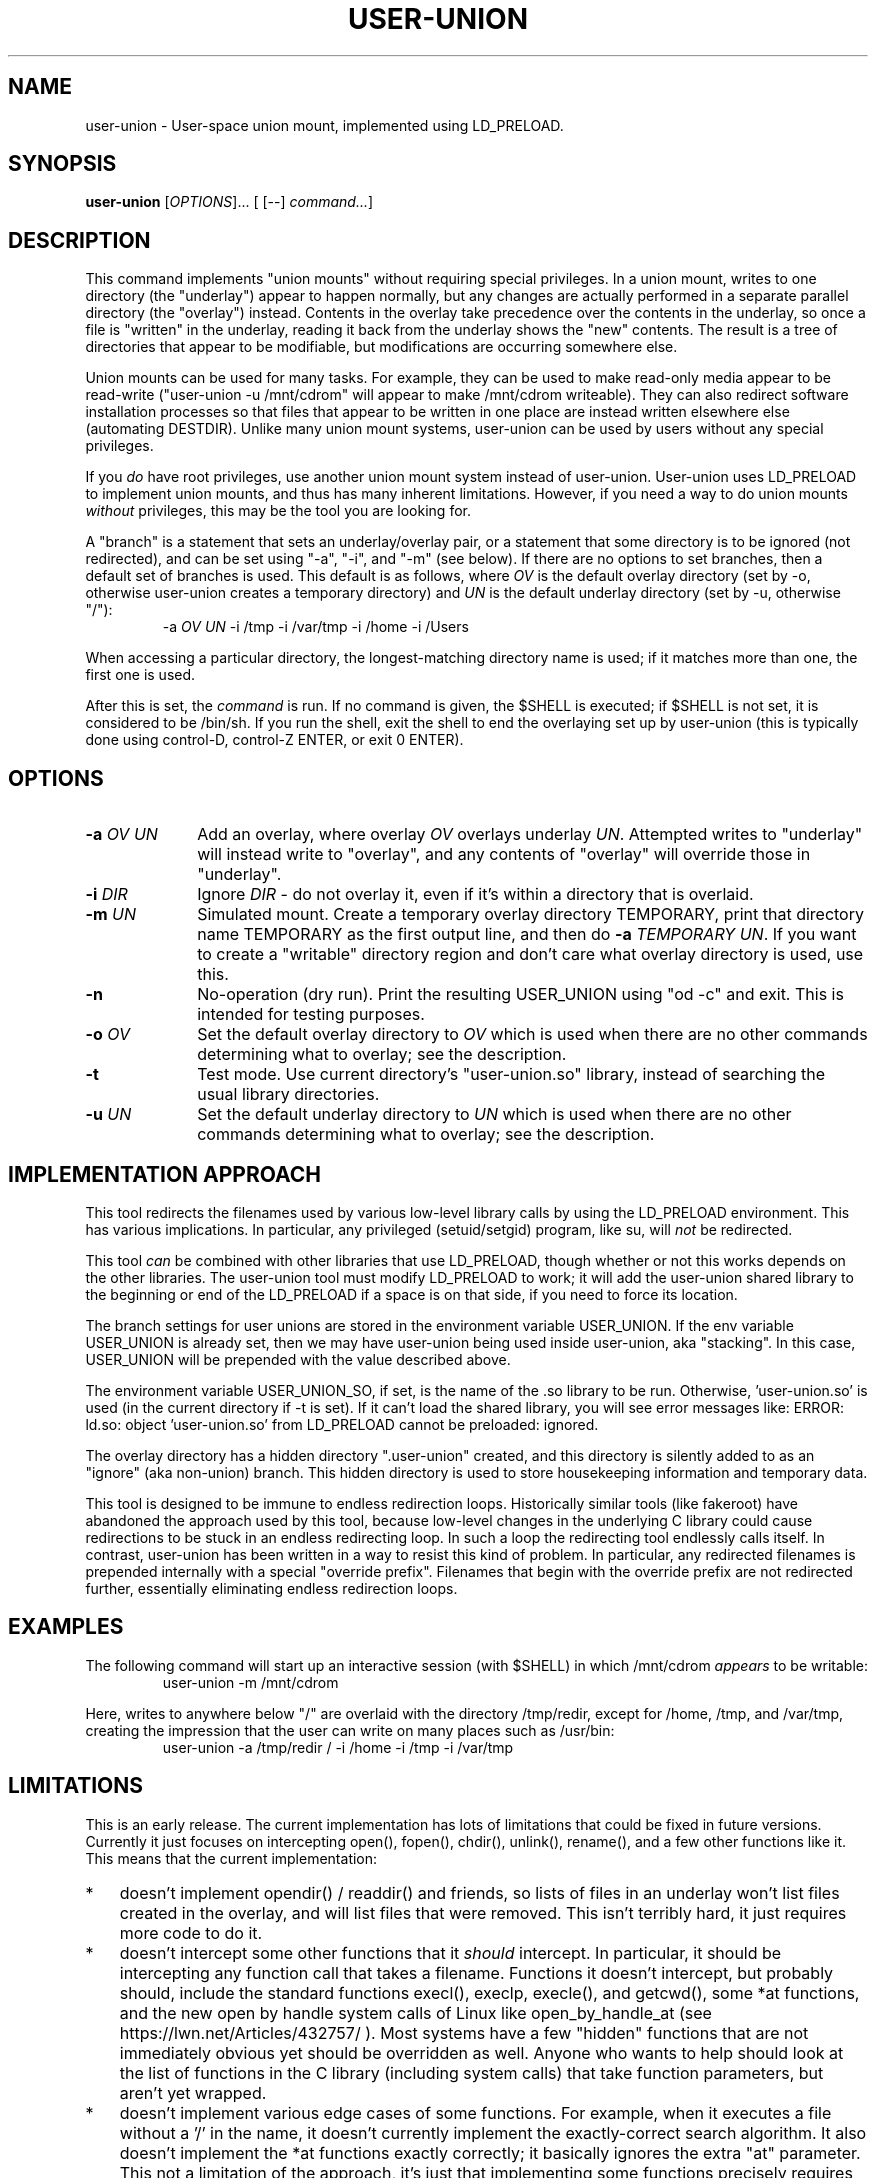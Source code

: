 .\" 
.TH USER-UNION "1" "February 2014" "user-union" "User Commands"
.SH NAME
user-union \- User-space union mount, implemented using LD_PRELOAD.
.SH SYNOPSIS
.B user-union
[\fIOPTIONS\fR]... [ [--] \fIcommand...\fR]
.PP
.SH DESCRIPTION
.\" Add any additional description here
.PP
This command implements "union mounts" without requiring special privileges.
In a union mount, writes to one directory (the "underlay")
appear to happen normally, but any changes
are actually performed in a separate parallel directory (the "overlay")
instead.
Contents in the overlay take precedence over the contents
in the underlay, so once a file is "written" in the underlay, reading it
back from the underlay shows the "new" contents.
The result is a tree of directories that appear to be modifiable, but
modifications are occurring somewhere else.
.PP
Union mounts can be used for many tasks.
For example,
they can be used to make read-only media appear to be read-write
("user-union -u /mnt/cdrom" will appear to make /mnt/cdrom writeable).
They can also redirect software installation processes
so that files that appear to be written in one place
are instead written elsewhere else (automating DESTDIR).
Unlike many union mount systems, user-union can be used by users without
any special privileges.
.PP
If you \fIdo\fR have root privileges, use another union mount system instead
of user-union.
User-union uses LD_PRELOAD to implement union mounts, and thus has
many inherent limitations.
However, if you need a way to do union mounts \fIwithout\fR privileges,
this may be the tool you are looking for.
.PP
A "branch" is a statement that sets an underlay/overlay pair, or
a statement that some directory is to be ignored (not redirected),
and can be set using "-a", "-i", and "-m" (see below).
If there are no options to set branches,
then a default set of branches is used.
This default is as follows, where \fIOV\fR is the default overlay directory
(set by -o, otherwise user-union creates a temporary directory)
and \fIUN\fR is the default underlay directory
(set by -u, otherwise "/"):
.RS
.\" Use .nf (no fill)... .fi (fill) regions for examples.
.nf
  -a \fIOV\fP \fIUN\fP -i /tmp -i /var/tmp -i /home -i /Users
.fi
.RE
.PP
When accessing a particular directory, the longest-matching directory name
is used; if it matches more than one, the first one is used.
.PP
After this is set, the \fIcommand\fR is run.
If no command is given, the $SHELL is executed; if $SHELL is not set,
it is considered to be /bin/sh.
If you run the shell, exit the shell to end the overlaying set up
by user-union
(this is typically done using control-D, control-Z ENTER, or exit 0 ENTER).

.PP
.SH OPTIONS
.PP
.\" Mandatory arguments to long options are mandatory for short options too.
.TP 10
\fB\-a\fR \fIOV\fR \fIUN\fR
Add an overlay, where overlay \fIOV\fR overlays underlay \fIUN\fR.
Attempted writes to "underlay" will instead write to "overlay",
and any contents of "overlay" will override those in "underlay".

.TP
\fB-i\fR \fIDIR\fR
Ignore \fIDIR\fR - do not overlay it, even if it's within
a directory that is overlaid.

.TP
\fB-m\fR \fIUN\fR
Simulated mount.
Create a temporary overlay directory TEMPORARY,
print that directory name TEMPORARY as the first output line,
and then do \fB-a\fR \fITEMPORARY\fR \fIUN\fR.
If you want to create a "writable" directory region and don't
care what overlay directory is used, use this.

.TP
\fB-n\fR
No-operation (dry run).
Print the resulting USER_UNION using "od -c" and exit.
This is intended for testing purposes.

.TP
\fB-o\fR \fIOV\fR
Set the default overlay directory to \fIOV\fR which is used when there are
no other commands determining what to overlay; see the description.

.TP
\fB-t\fR
Test mode. Use current directory's "user-union.so" library,
instead of searching the usual library directories.

.TP
\fB-u\fR \fIUN\fR
Set the default underlay directory to \fIUN\fR which is used when there are
no other commands determining what to overlay; see the description.


.PP
.SH "IMPLEMENTATION APPROACH"
.PP
This tool redirects the filenames used by various low-level library calls
by using the LD_PRELOAD environment.
This has various implications.
In particular, any privileged (setuid/setgid) program, like su,
will \fInot\fR be redirected.

.PP
This tool \fIcan\fR be combined with other libraries that use LD_PRELOAD,
though whether or not this works depends on the other libraries.
The user-union tool must modify LD_PRELOAD to work; it will add the
user-union shared library to the beginning or end of the LD_PRELOAD
if a space is on that side, if you need to force its location.

.PP
The branch settings for user unions are stored in the
environment variable USER_UNION.
If the env variable USER_UNION is already set, then we may have
user-union being used inside user-union, aka "stacking".  In this case,
USER_UNION will be prepended with the value described above.
.PP
The environment variable USER_UNION_SO, if set, is the
name of the .so library to be run.
Otherwise, 'user-union.so' is used (in the current directory if -t is set).
If it can't load the shared library, you will see error messages like:
ERROR: ld.so: object 'user-union.so' from LD_PRELOAD cannot be preloaded: ignored.
.PP
The overlay directory has a hidden directory ".user-union" created, and
this directory is silently added to as an "ignore" (aka non-union) branch.
This hidden directory is used to store housekeeping information and
temporary data.

.PP
This tool is designed to be immune to endless redirection loops.
Historically similar tools (like fakeroot) have abandoned the approach
used by this tool,
because low-level changes in the underlying C library could
cause redirections to be stuck in an endless redirecting loop.
In such a loop the redirecting tool endlessly calls itself.
In contrast, user-union
has been written in a way to resist this kind of problem.
In particular, any redirected filenames is prepended internally
with a special "override prefix".
Filenames that begin with the override prefix are not redirected further,
essentially eliminating endless redirection loops.

.PP
.SH EXAMPLES
.PP
The following command will start up an interactive session (with $SHELL)
in which /mnt/cdrom \fIappears\fR to be writable:
.RS
.\" Use .nf (no fill)... .fi (fill) regions for examples.
.nf
 user-union -m /mnt/cdrom
.fi
.RE


.PP
Here, writes to anywhere below "/" are overlaid with the directory /tmp/redir,
except for /home, /tmp, and /var/tmp, creating the impression that the
user can write on many places such as /usr/bin:
.RS
.\" Use .nf (no fill)... .fi (fill) regions for examples.
.nf
 user-union -a /tmp/redir / -i /home -i /tmp -i /var/tmp
.fi
.RE


.PP
.SH LIMITATIONS
.PP
This is an early release.
The current implementation has lots of limitations that could be
fixed in future versions.
Currently it just focuses on intercepting open(), fopen(), chdir(),
unlink(), rename(), and a few other functions like it.
This means that the current implementation:
.TP 3
*
doesn't implement opendir() / readdir() and friends, so lists of files in
an underlay won't list files created in the overlay, and will list files that
were removed.
This isn't terribly hard, it just requires more code to do it.
.TP
*
doesn't intercept some other
functions that it \fIshould\fR intercept.
In particular, it should be intercepting any function call that takes
a filename.
Functions it doesn't intercept, but probably should,
include the standard functions
execl(), execlp, execle(), and getcwd(),
some *at functions,
and the new open by handle system calls of Linux
like open_by_handle_at (see https://lwn.net/Articles/432757/ ).
Most systems have a few "hidden" functions that are not immediately
obvious yet should be overridden as well.
Anyone who wants to help should look at the list of functions in the
C library (including system calls) that take function parameters, but
aren't yet wrapped.
.TP
*
doesn't implement various edge cases of some functions.
For example, when it executes a file without a '/' in the name,
it doesn't currently implement the exactly-correct search algorithm.
It also doesn't implement the *at functions exactly correctly; it
basically ignores the extra "at" parameter.
This not a limitation of the approach, it's just that implementing
some functions precisely requires code that hasn't been written yet.
In many cases this doesn't matter.
.TP
*
doesn't simulate many access control (privilege) checks.
As a result, it currently acts more or less like
how the system acts for the root user
when it can manage to simulate the operation at all.

.PP
More seriously, because it uses LD_PRELOAD, it is subject to
many fundamental limitations:
.TP 3
*
Any privileged program (like "su") will not be redirected.
.TP
*
A program that is statically linked can't be redirected by any
LD_PRELOAD based tool, including this one.
On most Linux-based systems
this isn't a problem, as very few programs are statically linked
to low-level libraries like the C library.
However, on some platforms (especially embedded systems)
a few important basic commands are statically
linked (such as cp, ln, and so on).
If this is your situation, you might be able to use the auto-destdir package
instead or in addition to user-union.
See run-redir(1) in the auto-destdir package, and
the run-redir-union(1) "-a" option, for more about doing this.
.TP
*
There will always be calls that it doesn't redirect,
so there will always be ways for
important information to be revealed.
.TP
*
The C library's internal calls often cannot be overridden, depending
on the specific implementation.
C libraries are themselves implemented by calling various other functions,
but depending on various circumstances these
interal calls may directly invoke various lower-level functions
instead of allowing these functions to be redirected.
In particular, the GNU C library's default installation makes it
impossible to redirect "internal" calls that are inside the GNU C library.
The user-union package tries to compensate by overriding many
additional functions, e.g., it overrides fopen() as well as open().
Nevertheless, on systems where the C library's internal calls cannot be
overridden the "union mount" abstraction is especially leaky.
GNU C library users can resolve this by
recompiling the GNU C library to enable redirection (using the
"--disable-hidden-plt" option) and then using that version of the C library.
For many users, recompiling their
C library just to do this kind of redirection is not a practical solution.
Even if your C library allows redirections of its internal functions
(e.g., you compiled the GNU C library with "--disable-hidden-plt"),
this kind of tool will always be a leaky abstraction.
.TP
*
Changing environment variables used by user-union could interfere with it.
In particular, changing LD_PRELOAD in a way that removes the shared object
user-union.so will disable user-union.
Changing the USER_UNION environment variable, which stores how to redirect
information, will also affect user-union, though in that case
presumably that's what you wanted to do.
The USER_UNION variable is only read on process startup, so any changes
to the variable can only affect other processes started up by the process.


.PP
.SH "SECURITY CONSIDERATIONS"
.PP
This program does not grant or require any special permissions.
It will make it \fIappear\fR that programs have special privileges,
but this is an illusion created by
saving and retrieving information in other locations.
Attempts to read files the user cannot read at all will still fail.
Attempts to write to special files (e.g., block devices) that the user
cannot write to will still fail as well.
Attempts to write files into privileged places
will only work, when they work, because the system
is actually writing somewhere else.
Running a setuid/setgid program disables the illusion, so
user-union cannot subvert setuid/setgid programs on a correctly-configured
system.
.PP
That said, this can become a security problem if a user uses it to
fool a root user into doing something they shouldn't
(e.g., typing their root password into something that captures it).
Administrators with root privileges
should continue to ensure they're talking to the real login program
before typing in their password
(this is known in the security field as having a "trusted path").
This would be true whether or not user-union existed.
.PP
If a system has a security mechanism that grants additional privileges
when certain programs are run, then the system must disable or ignore
LD_PRELOAD.
Systems that implement setuid/setgid typically do that, but if there
are other such mechanisms, those mechanisms must also disable or ignore
LD_PRELOAD.
If a system fails to do so, then it already has a vulnerability,
whether or not user-union is installed.
Again, user-union is not creating the vulnerability;
a system that fails to disable or ignore LD_PRELOAD in these cases
already has a vulnerability.

.PP
.SH AUTHOR
David A. Wheeler
.PP

.PP
.SH "REPORTING BUGS"
Report bugs to <dwheeler, at, dwheeler dot com>
See
http://www.dwheeler.com/user-union
for more information.

.PP
.SH COPYRIGHT
(C) 2011-2014 David A. Wheeler.
User-union (the software and its documentation) are
released under the MIT license.
.br
This is free software: you are free to change and redistribute it.
There is NO WARRANTY, to the extent permitted by law.

.PP
.SH "SEE ALSO"
run-redir-union(1),
run-redir(1), make-redir(1), fakeroot(1).

